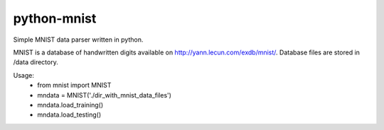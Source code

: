 python-mnist
------------

Simple MNIST data parser written in python.

MNIST is a database of handwritten digits available on http://yann.lecun.com/exdb/mnist/.
Database files are stored in /data directory.

Usage:
 - from mnist import MNIST
 - mndata = MNIST('./dir_with_mnist_data_files')
 - mndata.load_training()
 - mndata.load_testing()
